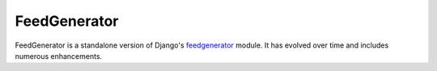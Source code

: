 FeedGenerator
=============

|githubci| |pypi|

.. |githubci| image:: https://img.shields.io/github/workflow/status/getpelican/feedgenerator/build
    :target: https://github.com/getpelican/feedgenerator/actions
    :alt: Build Status

.. |pypi| image:: https://img.shields.io/pypi/v/feedgenerator
    :target: https://pypi.org/project/feedgenerator/
    :alt: PyPI Version

FeedGenerator is a standalone version of Django's feedgenerator_ module.
It has evolved over time and includes numerous enhancements.

.. _feedgenerator: https://github.com/django/django/blob/master/django/utils/feedgenerator.py
